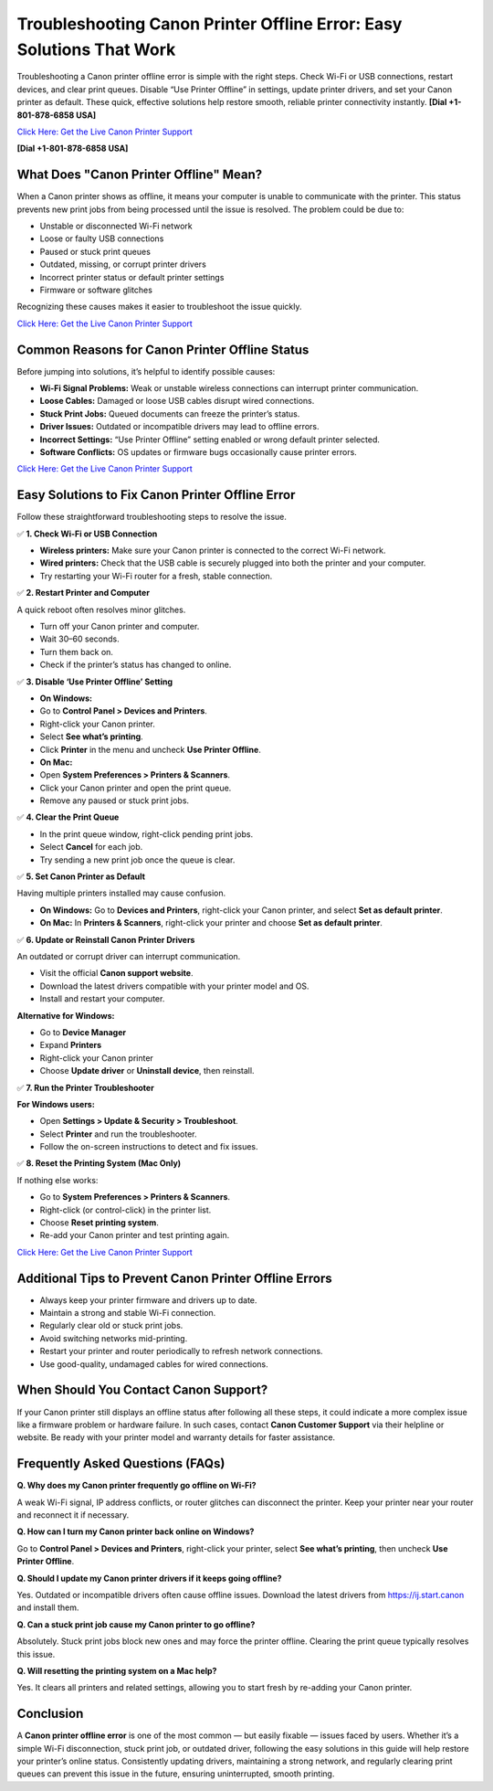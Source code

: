 Troubleshooting Canon Printer Offline Error: Easy Solutions That Work
=====================================================================

Troubleshooting a Canon printer offline error is simple with the right steps. Check Wi-Fi or USB connections, restart devices, and clear print queues. Disable “Use Printer Offline” in settings, update printer drivers, and set your Canon printer as default. These quick, effective solutions help restore smooth, reliable printer connectivity instantly. **[Dial +1-801-878-6858 USA]**

`Click Here: Get the Live Canon Printer Support <https://jivo.chat/KlZSRejpBm>`_

**[Dial +1-801-878-6858 USA]**

What Does "Canon Printer Offline" Mean?
---------------------------------------

When a Canon printer shows as offline, it means your computer is unable to communicate with the printer. This status prevents new print jobs from being processed until the issue is resolved. The problem could be due to:

- Unstable or disconnected Wi-Fi network
- Loose or faulty USB connections
- Paused or stuck print queues
- Outdated, missing, or corrupt printer drivers
- Incorrect printer status or default printer settings
- Firmware or software glitches

Recognizing these causes makes it easier to troubleshoot the issue quickly.

`Click Here: Get the Live Canon Printer Support <https://jivo.chat/KlZSRejpBm>`_

Common Reasons for Canon Printer Offline Status
-----------------------------------------------

Before jumping into solutions, it’s helpful to identify possible causes:

- **Wi-Fi Signal Problems:** Weak or unstable wireless connections can interrupt printer communication.
- **Loose Cables:** Damaged or loose USB cables disrupt wired connections.
- **Stuck Print Jobs:** Queued documents can freeze the printer’s status.
- **Driver Issues:** Outdated or incompatible drivers may lead to offline errors.
- **Incorrect Settings:** “Use Printer Offline” setting enabled or wrong default printer selected.
- **Software Conflicts:** OS updates or firmware bugs occasionally cause printer errors.

`Click Here: Get the Live Canon Printer Support <https://jivo.chat/KlZSRejpBm>`_

Easy Solutions to Fix Canon Printer Offline Error
-------------------------------------------------

Follow these straightforward troubleshooting steps to resolve the issue.

✅ **1. Check Wi-Fi or USB Connection**

- **Wireless printers:** Make sure your Canon printer is connected to the correct Wi-Fi network.
- **Wired printers:** Check that the USB cable is securely plugged into both the printer and your computer.
- Try restarting your Wi-Fi router for a fresh, stable connection.

✅ **2. Restart Printer and Computer**

A quick reboot often resolves minor glitches.

- Turn off your Canon printer and computer.
- Wait 30–60 seconds.
- Turn them back on.
- Check if the printer’s status has changed to online.

✅ **3. Disable ‘Use Printer Offline’ Setting**

- **On Windows:**
- Go to **Control Panel > Devices and Printers**.
- Right-click your Canon printer.
- Select **See what’s printing**.
- Click **Printer** in the menu and uncheck **Use Printer Offline**.

- **On Mac:**
- Open **System Preferences > Printers & Scanners**.
- Click your Canon printer and open the print queue.
- Remove any paused or stuck print jobs.

✅ **4. Clear the Print Queue**

- In the print queue window, right-click pending print jobs.
- Select **Cancel** for each job.
- Try sending a new print job once the queue is clear.

✅ **5. Set Canon Printer as Default**

Having multiple printers installed may cause confusion.

- **On Windows:** Go to **Devices and Printers**, right-click your Canon printer, and select **Set as default printer**.
- **On Mac:** In **Printers & Scanners**, right-click your printer and choose **Set as default printer**.

✅ **6. Update or Reinstall Canon Printer Drivers**

An outdated or corrupt driver can interrupt communication.

- Visit the official **Canon support website**.
- Download the latest drivers compatible with your printer model and OS.
- Install and restart your computer.

**Alternative for Windows:**

- Go to **Device Manager**
- Expand **Printers**
- Right-click your Canon printer
- Choose **Update driver** or **Uninstall device**, then reinstall.

✅ **7. Run the Printer Troubleshooter**

**For Windows users:**

- Open **Settings > Update & Security > Troubleshoot**.
- Select **Printer** and run the troubleshooter.
- Follow the on-screen instructions to detect and fix issues.

✅ **8. Reset the Printing System (Mac Only)**

If nothing else works:

- Go to **System Preferences > Printers & Scanners**.
- Right-click (or control-click) in the printer list.
- Choose **Reset printing system**.
- Re-add your Canon printer and test printing again.

`Click Here: Get the Live Canon Printer Support <https://jivo.chat/KlZSRejpBm>`_

Additional Tips to Prevent Canon Printer Offline Errors
-------------------------------------------------------

- Always keep your printer firmware and drivers up to date.
- Maintain a strong and stable Wi-Fi connection.
- Regularly clear old or stuck print jobs.
- Avoid switching networks mid-printing.
- Restart your printer and router periodically to refresh network connections.
- Use good-quality, undamaged cables for wired connections.

When Should You Contact Canon Support?
--------------------------------------

If your Canon printer still displays an offline status after following all these steps, it could indicate a more complex issue like a firmware problem or hardware failure. In such cases, contact **Canon Customer Support** via their helpline or website. Be ready with your printer model and warranty details for faster assistance.

Frequently Asked Questions (FAQs)
---------------------------------

**Q. Why does my Canon printer frequently go offline on Wi-Fi?**

A weak Wi-Fi signal, IP address conflicts, or router glitches can disconnect the printer. Keep your printer near your router and reconnect it if necessary.

**Q. How can I turn my Canon printer back online on Windows?**

Go to **Control Panel > Devices and Printers**, right-click your printer, select **See what’s printing**, then uncheck **Use Printer Offline**.

**Q. Should I update my Canon printer drivers if it keeps going offline?**

Yes. Outdated or incompatible drivers often cause offline issues. Download the latest drivers from `https://ij.start.canon <https://jivo.chat/KlZSRejpBm>`_ and install them.

**Q. Can a stuck print job cause my Canon printer to go offline?**

Absolutely. Stuck print jobs block new ones and may force the printer offline. Clearing the print queue typically resolves this issue.

**Q. Will resetting the printing system on a Mac help?**

Yes. It clears all printers and related settings, allowing you to start fresh by re-adding your Canon printer.

Conclusion
----------

A **Canon printer offline error** is one of the most common — but easily fixable — issues faced by users. Whether it’s a simple Wi-Fi disconnection, stuck print job, or outdated driver, following the easy solutions in this guide will help restore your printer’s online status. Consistently updating drivers, maintaining a strong network, and regularly clearing print queues can prevent this issue in the future, ensuring uninterrupted, smooth printing.

